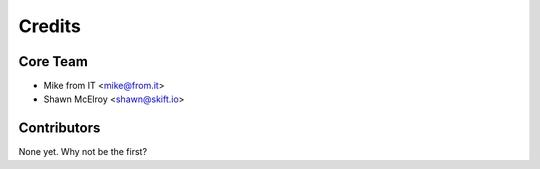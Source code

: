=======
Credits
=======

Core Team
----------------

* Mike from IT <mike@from.it>

* Shawn McElroy <shawn@skift.io>

Contributors
------------

None yet. Why not be the first?
